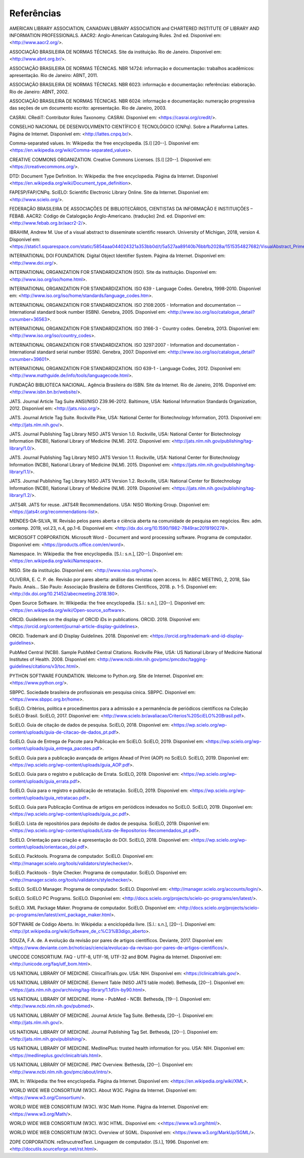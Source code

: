 .. _reference:

Referências
===========

AMERICAN LIBRARY ASSOCIATION, CANADIAN LIBRARY ASSOCIATION and CHARTERED INSTITUTE OF LIBRARY AND INFORMATION PROFESSIONALS. AACR2: Anglo-American Cataloguing Rules. 2nd ed. Disponível em: <http://www.aacr2.org/>.

ASSOCIAÇÃO BRASILEIRA DE NORMAS TÉCNICAS. Site da instituição. Rio de Janeiro. Disponível em: <http://www.abnt.org.br/>.

ASSOCIAÇÃO BRASILEIRA DE NORMAS TÉCNICAS. NBR 14724: informação e documentação: trabalhos acadêmicos: apresentação. Rio de Janeiro: ABNT, 2011.

ASSOCIAÇÃO BRASILEIRA DE NORMAS TÉCNICAS. NBR 6023: informação e documentação: referências: elaboração. Rio de Janeiro: ABNT, 2002.

ASSOCIAÇÃO BRASILEIRA DE NORMAS TÉCNICAS. NBR 6024: informação e documentação: numeração progressiva das seções de um documento escrito: apresentação. Rio de Janeiro, 2003.

CASRAI. CRediT: Contributor Roles Taxonomy. CASRAI. Disponível em: <https://casrai.org/credit/>.

CONSELHO NACIONAL DE DESENVOLVIMENTO CIENTÍFICO E TECNOLÓGICO (CNPq). Sobre a Plataforma Lattes. Página de Internet. Disponível em: <http://lattes.cnpq.br/>.

Comma-separated values. In: Wikipedia: the free encyclopedia. [S.l] [20--]. Disponível em: <https://en.wikipedia.org/wiki/Comma-separated_values>.

CREATIVE COMMONS ORGANIZATION. Creative Commons Licenses. [S.l] [20--]. Disponível em: <https://creativecommons.org/>.

DTD: Document Type Definition. In: Wikipedia: the free encyclopedia. Página da Internet. Disponível <https://en.wikipedia.org/wiki/Document_type_definition>.

FAPESP/FAP/CNPq. SciELO: Scientific Electronic Library Online. Site da Internet. Disponível em: <http://www.scielo.org/>.

FEDERAÇÃO BRASILEIRA DE ASSOCIAÇÕES DE BIBLIOTECÁRIOS, CIENTISTAS DA INFORMAÇÃO E INSTITUIÇÕES – FEBAB. AACR2: Código de Catalogação Anglo-Americano. (tradução) 2nd. ed. Disponível em: <http://www.febab.org.br/aacr2-2/>.

IBRAHIM, Andrew M. Use of a visual abstract to disseminate scientific research. University of Michigan, 2018, version 4. Disponível em: <https://static1.squarespace.com/static/5854aaa044024321a353bb0d/t/5a527aa89140b76bbfb2028a/1515354827682/VisualAbstract_Primer_v4_1.pdf>.

INTERNATIONAL DOI FOUNDATION. Digital Object Identifier System. Página da Internet. Disponível em: <http://www.doi.org/>.

INTERNATIONAL ORGANIZATION FOR STANDARDIZATION (ISO). Site da instituição. Disponível em: <http://www.iso.org/iso/home.html>.

INTERNATIONAL ORGANIZATION FOR STANDARDIZATION. ISO 639 - Language Codes. Genebra, 1998-2010. Disponível em: <http://www.iso.org/iso/home/standards/language_codes.htm>.

INTERNATIONAL ORGANIZATION FOR STANDARDIZATION. ISO 2108:2005 - Information and documentation -- International standard book number (ISBN). Genebra, 2005.  Disponível em: <http://www.iso.org/iso/catalogue_detail?csnumber=36563>.

INTERNATIONAL ORGANIZATION FOR STANDARDIZATION. ISO 3166-3 - Country codes. Genebra, 2013. Disponível em: <http://www.iso.org/iso/country_codes>.

INTERNATIONAL ORGANIZATION FOR STANDARDIZATION. ISO 3297:2007 - Information and documentation - International standard serial number (ISSN). Genebra, 2007. Disponível em: <http://www.iso.org/iso/catalogue_detail?csnumber=39601>.

INTERNATIONAL ORGANIZATION FOR STANDARDIZATION. ISO 639-1 - Language Codes, 2012. Disponível em: <http://www.mathguide.de/info/tools/languagecode.html>. 

FUNDAÇÃO BIBLIOTECA NACIONAL. Agência Brasileira do ISBN. Site da Internet. Rio de Janeiro, 2016. Disponível em: <http://www.isbn.bn.br/website/>.

JATS. Journal Article Tag Suite ANSI/NISO Z39.96-2012. Baltimore, USA: National Information Standards Organization, 2012. Disponível em: <http://jats.niso.org/>.

JATS. Journal Article Tag Suite. Rockville Pike, USA: National Center for Biotechnology Information, 2013. Disponível em: <http://jats.nlm.nih.gov/>.

JATS. Journal Publishing Tag Library NISO JATS Version 1.0. Rockville, USA: National Center for Biotechnology Information (NCBI), National Library of Medicine (NLM). 2012. Disponível em: <http://jats.nlm.nih.gov/publishing/tag-library/1.0/>.

JATS. Journal Publishing Tag Library NISO JATS Version 1.1. Rockville, USA: National Center for Biotechnology Information (NCBI), National Library of Medicine (NLM). 2015. Disponível em: <https://jats.nlm.nih.gov/publishing/tag-library/1.1/>.

JATS. Journal Publishing Tag Library NISO JATS Version 1.2. Rockville, USA: National Center for Biotechnology Information (NCBI), National Library of Medicine (NLM). 2019. Disponível em: <https://jats.nlm.nih.gov/publishing/tag-library/1.2/>.

JATS4R. JATS for reuse. JATS4R Recommendations. USA: NISO Working Group. Disponível em: <https://jats4r.org/recommendations-list>.

MENDES-DA-SILVA, W. Revisão pelos pares aberta e ciência aberta na comunidade de pesquisa em negócios. Rev. adm. contemp. 2019, vol.23, n.4, pp.1-6. Disponível em: <http://dx.doi.org/10.1590/1982-7849rac2019190278>.

MICROSOFT CORPORATION. Microsoft Word - Document and word processing software. Programa de computador. Disponível em: <https://products.office.com/en/word>.

Namespace. In: Wikipedia: the free encyclopedia. [S.l.: s.n.], [20--]. Disponível em: <https://en.wikipedia.org/wiki/Namespace>.

NISO. Site da instituição. Disponível em: <http://www.niso.org/home/>.

OLIVEIRA, E. C. P. de. Revisão por pares aberta: análise das revistas open access. In: ABEC MEETING, 2, 2018, São Paulo. Anais... São Paulo: Associação Brasileira de Editores Científicos, 2018. p. 1-5. Disponível em: <http://dx.doi.org/10.21452/abecmeeting.2018.180>.

Open Source Software. In: Wikipedia: the free encyclopedia. [S.l.: s.n.], [20--]. Disponível em: <https://en.wikipedia.org/wiki/Open-source_software>.

ORCID. Guidelines on the display of ORCID iDs in publications. ORCID. 2018. Disponível em: <https://orcid.org/content/journal-article-display-guidelines>.

ORCID. Trademark and iD Display Guidelines. 2018. Disponível em: <https://orcid.org/trademark-and-id-display-guidelines>.

PubMed Central (NCBI). Sample PubMed Central Citations. Rockville Pike, USA: US National Library of Medicine National Institutes of Health. 2008. Disponível em: <http://www.ncbi.nlm.nih.gov/pmc/pmcdoc/tagging-guidelines/citations/v3/toc.html>.

PYTHON SOFTWARE FOUNDATION. Welcome to Python.org. Site de Internet. Disponível em: <https://www.python.org/>.

SBPPC. Sociedade brasileira de profissionais em pesquisa cínica. SBPPC. Disponível em: <https://www.sbppc.org.br/home>.

SciELO. Critérios, política e procedimentos para a admissão e a permanência de periódicos científicos na Coleção SciELO Brasil. SciELO, 2017. Disponível em: <http://www.scielo.br/avaliacao/Criterios%20SciELO%20Brasil.pdf>.

SciELO. Guia de citação de dados de pesquisa. SciELO, 2018. Disponível em: <https://wp.scielo.org/wp-content/uploads/guia-de-citacao-de-dados_pt.pdf>.

SciELO. Guia de Entrega de Pacote para Publicação em SciELO. SciELO, 2019. Disponível em: <https://wp.scielo.org/wp-content/uploads/guia_entrega_pacotes.pdf>.

SciELO. Guia para a publicação avançada de artigos Ahead of Print (AOP) no SciELO. SciELO, 2019. Disponível em: <https://wp.scielo.org/wp-content/uploads/guia_AOP.pdf>.

SciELO. Guia para o registro e publicação de Errata. SciELO, 2019. Disponível em: <https://wp.scielo.org/wp-content/uploads/guia_errata.pdf>.

SciELO. Guia para o registro e publicação de retratação. SciELO, 2019. Disponível em: <https://wp.scielo.org/wp-content/uploads/guia_retratacao.pdf>.

SciELO. Guia para Publicação Contínua de artigos em periódicos indexados no SciELO. SciELO, 2019. Disponível em: <https://wp.scielo.org/wp-content/uploads/guia_pc.pdf>.

SciELO. Lista de repositórios para depósito de dados de pesquisa. SciELO, 2019. Disponível em: <https://wp.scielo.org/wp-content/uploads/Lista-de-Repositorios-Recomendados_pt.pdf>.

SciELO. Orientação para criação e apresentação do DOI. SciELO, 2018. Disponível em: <https://wp.scielo.org/wp-content/uploads/orientacao_doi.pdf>.

SciELO. Packtools. Programa de computador. SciELO. Disponível em:  <http://manager.scielo.org/tools/validators/stylechecker/>.

SciELO. Packtools - Style Checker. Programa de computador. SciELO. Disponível em: <http://manager.scielo.org/tools/validators/stylechecker/>.

SciELO. SciELO Manager. Programa de computador. SciELO. Disponível em: <http://manager.scielo.org/accounts/login/>.

SciELO. SciELO PC Programs. SciELO. Disponível em: <http://docs.scielo.org/projects/scielo-pc-programs/en/latest/>.

SciELO. XML Package Maker. Programa de computador. SciELO. Disponível em: <http://docs.scielo.org/projects/scielo-pc-programs/en/latest/xml_package_maker.html>.

SOFTWARE de Código Aberto. In: Wikipédia: a enciclopédia livre. [S.l.: s.n.], [20--]. Disponível em: <http://pt.wikipedia.org/wiki/Software_de_c%C3%B3digo_aberto>.

SOUZA, F.A. de. A evolução da revisão por pares de artigos científicos. Deviante, 2017. Disponível em: <https://www.deviante.com.br/noticias/ciencia/evolucao-da-revisao-por-pares-de-artigos-cientificos/>.

UNICODE CONSORTIUM. FAQ - UTF-8, UTF-16, UTF-32 and BOM. Página da Internet. Disponível em: <http://unicode.org/faq/utf_bom.html>.

US NATIONAL LIBRARY OF MEDICINE. ClinicalTrials.gov. USA: NIH. Disponível em: <https://clinicaltrials.gov/>.

US NATIONAL LIBRARY OF MEDICINE. Element Table (NISO JATS table model). Bethesda, [20--]. Disponível em: <https://jats.nlm.nih.gov/archiving/tag-library/1.1d1/n-by90.html>.

US NATIONAL LIBRARY OF MEDICINE. Home - PubMed - NCBI. Bethesda, [19--]. Disponível em: <http://www.ncbi.nlm.nih.gov/pubmed>.

US NATIONAL LIBRARY OF MEDICINE. Journal Article Tag Suite. Bethesda, [20--]. Disponível em: <http://jats.nlm.nih.gov/>.

US NATIONAL LIBRARY OF MEDICINE. Journal Publishing Tag Set. Bethesda, [20--]. Disponível em: <http://jats.nlm.nih.gov/publishing/>.

US NATIONAL LIBRARY OF MEDICINE. MedlinePlus: trusted health information for you. USA: NIH. Disponível em: <https://medlineplus.gov/clinicaltrials.html>.

US NATIONAL LIBRARY OF MEDICINE. PMC Overview. Bethesda, [20--]. Disponível em: <http://www.ncbi.nlm.nih.gov/pmc/about/intro/>.

XML In: Wikipedia: the free encyclopedia. Página da Internet. Disponível em: <https://en.wikipedia.org/wiki/XML>.

WORLD WIDE WEB CONSORTIUM (W3C). About W3C. Página da Internet. Disponível em: <https://www.w3.org/Consortium/>.

WORLD WIDE WEB CONSORTIUM (W3C). W3C Math Home. Página da Internet. Disponível em: <https://www.w3.org/Math/>.

WORLD WIDE WEB CONSORTIUM (W3C). W3C HTML. Disponível em: <<https://www.w3.org/html/>.

WORLD WIDE WEB CONSORTIUM (W3C). Overview of SGML. Disponível em: <https://www.w3.org/MarkUp/SGML/>.

ZOPE CORPORATION. reStrucutredText. Linguagem de computador. [S.l.], 1996. Disponível em: <http://docutils.sourceforge.net/rst.html>.


